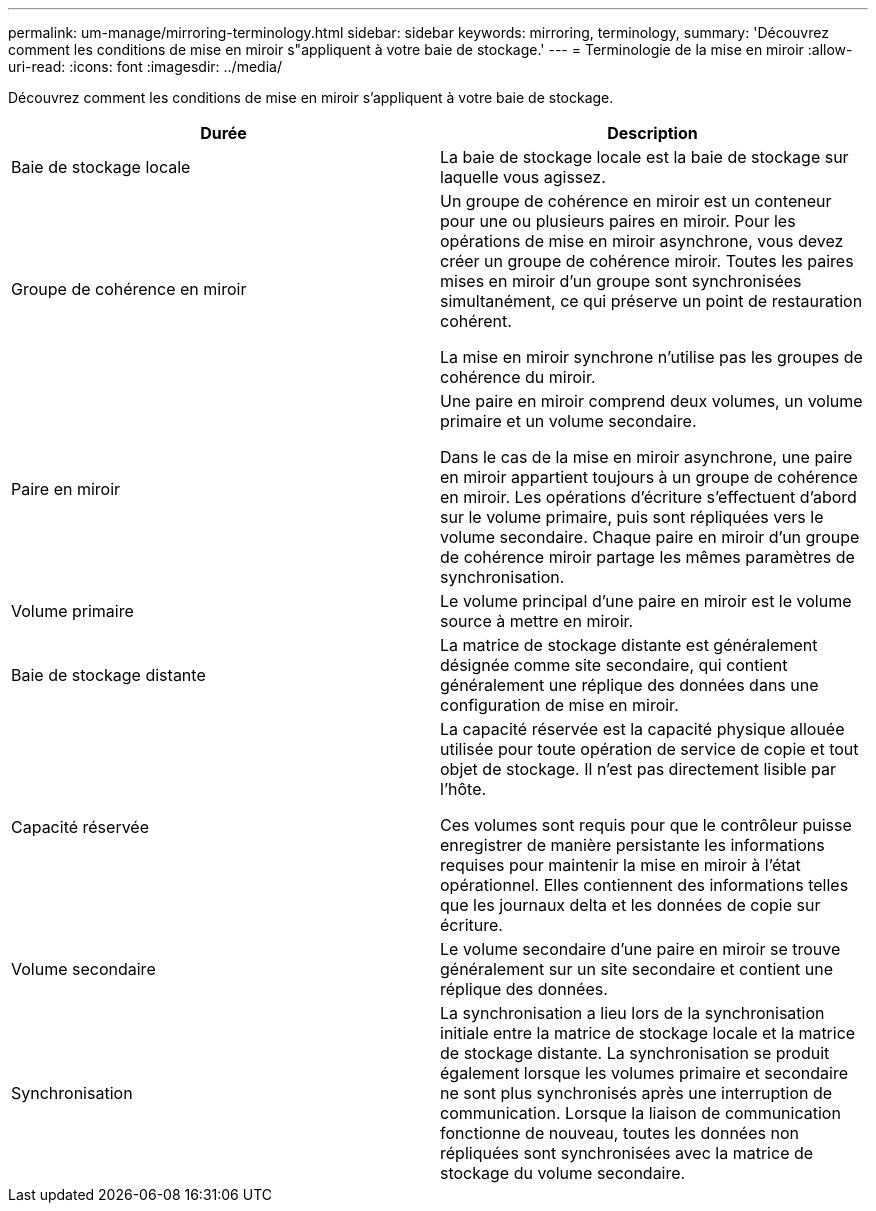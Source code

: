 ---
permalink: um-manage/mirroring-terminology.html 
sidebar: sidebar 
keywords: mirroring, terminology, 
summary: 'Découvrez comment les conditions de mise en miroir s"appliquent à votre baie de stockage.' 
---
= Terminologie de la mise en miroir
:allow-uri-read: 
:icons: font
:imagesdir: ../media/


[role="lead"]
Découvrez comment les conditions de mise en miroir s'appliquent à votre baie de stockage.

|===
| Durée | Description 


 a| 
Baie de stockage locale
 a| 
La baie de stockage locale est la baie de stockage sur laquelle vous agissez.



 a| 
Groupe de cohérence en miroir
 a| 
Un groupe de cohérence en miroir est un conteneur pour une ou plusieurs paires en miroir. Pour les opérations de mise en miroir asynchrone, vous devez créer un groupe de cohérence miroir. Toutes les paires mises en miroir d'un groupe sont synchronisées simultanément, ce qui préserve un point de restauration cohérent.

La mise en miroir synchrone n'utilise pas les groupes de cohérence du miroir.



 a| 
Paire en miroir
 a| 
Une paire en miroir comprend deux volumes, un volume primaire et un volume secondaire.

Dans le cas de la mise en miroir asynchrone, une paire en miroir appartient toujours à un groupe de cohérence en miroir. Les opérations d'écriture s'effectuent d'abord sur le volume primaire, puis sont répliquées vers le volume secondaire. Chaque paire en miroir d'un groupe de cohérence miroir partage les mêmes paramètres de synchronisation.



 a| 
Volume primaire
 a| 
Le volume principal d'une paire en miroir est le volume source à mettre en miroir.



 a| 
Baie de stockage distante
 a| 
La matrice de stockage distante est généralement désignée comme site secondaire, qui contient généralement une réplique des données dans une configuration de mise en miroir.



 a| 
Capacité réservée
 a| 
La capacité réservée est la capacité physique allouée utilisée pour toute opération de service de copie et tout objet de stockage. Il n'est pas directement lisible par l'hôte.

Ces volumes sont requis pour que le contrôleur puisse enregistrer de manière persistante les informations requises pour maintenir la mise en miroir à l'état opérationnel. Elles contiennent des informations telles que les journaux delta et les données de copie sur écriture.



 a| 
Volume secondaire
 a| 
Le volume secondaire d'une paire en miroir se trouve généralement sur un site secondaire et contient une réplique des données.



 a| 
Synchronisation
 a| 
La synchronisation a lieu lors de la synchronisation initiale entre la matrice de stockage locale et la matrice de stockage distante. La synchronisation se produit également lorsque les volumes primaire et secondaire ne sont plus synchronisés après une interruption de communication. Lorsque la liaison de communication fonctionne de nouveau, toutes les données non répliquées sont synchronisées avec la matrice de stockage du volume secondaire.

|===